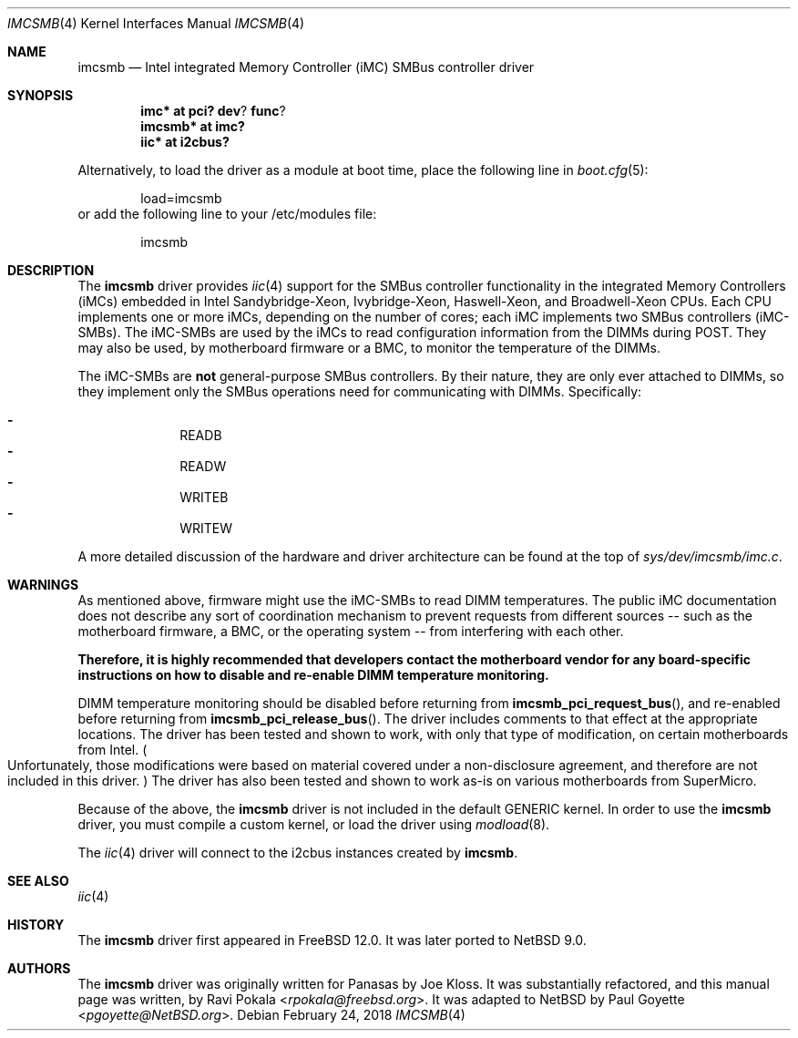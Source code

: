 .\" $NetBSD: imcsmb.4,v 1.3 2018/02/25 10:04:04 wiz Exp $
.\"
.\" Copyright (c) 2018 The NetBSD Foundation, Inc.
.\" All rights reserved.
.\"
.\" This code is derived from software contributed to The NetBSD Foundation
.\" by Paul Goyette
.\"
.\" Redistribution and use in source and binary forms, with or without
.\" modification, are permitted provided that the following conditions
.\" are met:
.\" 1. Redistributions of source code must retain the above copyright
.\"    notice, this list of conditions and the following disclaimer.
.\" 2. Redistributions in binary form must reproduce the above copyright
.\"    notice, this list of conditions and the following disclaimer in the
.\"    documentation and/or other materials provided with the distribution.
.\"
.\" THIS SOFTWARE IS PROVIDED BY THE NETBSD FOUNDATION, INC. AND CONTRIBUTORS
.\" ``AS IS'' AND ANY EXPRESS OR IMPLIED WARRANTIES, INCLUDING, BUT NOT LIMITED
.\" TO, THE IMPLIED WARRANTIES OF MERCHANTABILITY AND FITNESS FOR A PARTICULAR
.\" PURPOSE ARE DISCLAIMED.  IN NO EVENT SHALL THE FOUNDATION OR CONTRIBUTORS
.\" BE LIABLE FOR ANY DIRECT, INDIRECT, INCIDENTAL, SPECIAL, EXEMPLARY, OR
.\" CONSEQUENTIAL DAMAGES (INCLUDING, BUT NOT LIMITED TO, PROCUREMENT OF
.\" SUBSTITUTE GOODS OR SERVICES; LOSS OF USE, DATA, OR PROFITS; OR BUSINESS
.\" INTERRUPTION) HOWEVER CAUSED AND ON ANY THEORY OF LIABILITY, WHETHER IN
.\" CONTRACT, STRICT LIABILITY, OR TORT (INCLUDING NEGLIGENCE OR OTHERWISE)
.\" ARISING IN ANY WAY OUT OF THE USE OF THIS SOFTWARE, EVEN IF ADVISED OF THE
.\" POSSIBILITY OF SUCH DAMAGE.
.\"
.\" SPDX-License-Identifier: BSD-2-Clause-FreeBSD
.\"
.\" Copyright (c) 2018 Panasas
.\" All rights reserved.
.\"
.\" Redistribution and use in source and binary forms, with or without
.\" modification, are permitted provided that the following conditions
.\" are met:
.\" 1. Redistributions of source code must retain the above copyright
.\"    notice, this list of conditions and the following disclaimer.
.\" 2. Redistributions in binary form must reproduce the above copyright
.\"    notice, this list of conditions and the following disclaimer in the
.\"    documentation and/or other materials provided with the distribution.
.\"
.\" THIS SOFTWARE IS PROVIDED BY THE AUTHOR ``AS IS'' AND ANY EXPRESS OR
.\" IMPLIED WARRANTIES, INCLUDING, BUT NOT LIMITED TO, THE IMPLIED WARRANTIES
.\" OF MERCHANTABILITY AND FITNESS FOR A PARTICULAR PURPOSE ARE DISCLAIMED.
.\" IN NO EVENT SHALL THE AUTHOR BE LIABLE FOR ANY DIRECT, INDIRECT,
.\" INCIDENTAL, SPECIAL, EXEMPLARY, OR CONSEQUENTIAL DAMAGES (INCLUDING, BUT
.\" NOT LIMITED TO, PROCUREMENT OF SUBSTITUTE GOODS OR SERVICES; LOSS OF USE,
.\" DATA, OR PROFITS; OR BUSINESS INTERRUPTION) HOWEVER CAUSED AND ON ANY
.\" THEORY OF LIABILITY, WHETHER IN CONTRACT, STRICT LIABILITY, OR TORT
.\" (INCLUDING NEGLIGENCE OR OTHERWISE) ARISING IN ANY WAY OUT OF THE USE OF
.\" THIS SOFTWARE, EVEN IF ADVISED OF THE POSSIBILITY OF SUCH DAMAGE.
.\"
.\" $FreeBSD$
.\"
.Dd February 24, 2018
.Dt IMCSMB 4
.Os
.Sh NAME
.Nm imcsmb
.Nd Intel integrated Memory Controller (iMC) SMBus controller driver
.Sh SYNOPSIS
.Cd imc* at pci? dev ? func ?
.Cd imcsmb* at imc?
.Cd iic* at i2cbus?
.Pp
Alternatively, to load the driver as a module at boot time, place the following
line in
.Xr boot.cfg 5 :
.Bd -literal -offset indent
load=imcsmb
.Ed
or add the following line to your /etc/modules file:
.Bd -literal -offset indent
imcsmb
.Ed
.Sh DESCRIPTION
The
.Nm
driver provides
.Xr iic 4
support for the SMBus controller functionality in the integrated Memory
Controllers (iMCs) embedded in Intel Sandybridge-Xeon, Ivybridge-Xeon,
Haswell-Xeon, and Broadwell-Xeon CPUs.
Each CPU implements one or more iMCs, depending on the number of cores; each
iMC implements two SMBus controllers (iMC-SMBs).
The iMC-SMBs are used by the iMCs to read configuration information from the
DIMMs during POST.
They may also be used, by motherboard firmware or a BMC, to monitor the
temperature of the DIMMs.
.Pp
The iMC-SMBs are
.Sy not
general-purpose SMBus controllers.
By their nature, they are only ever attached to DIMMs, so they implement only
the SMBus operations need for communicating with DIMMs.
Specifically:
.Pp
.Bl -dash -offset indent -compact
.It
READB
.It
READW
.It
WRITEB
.It
WRITEW
.El
.Pp
A more detailed discussion of the hardware and driver architecture can be found
at the top of
.Pa sys/dev/imcsmb/imc.c .
.Sh WARNINGS
As mentioned above, firmware might use the iMC-SMBs to read DIMM temperatures.
The public iMC documentation does not describe any sort of coordination
mechanism to prevent requests from different sources -- such as the motherboard
firmware, a BMC, or the operating system -- from interfering with each other.
.Pp
.Bf Sy
Therefore, it is highly recommended that developers contact the motherboard
vendor for any board-specific instructions on how to disable and re-enable DIMM
temperature monitoring.
.Ef
.Pp
DIMM temperature monitoring should be disabled before returning from
.Fn imcsmb_pci_request_bus ,
and re-enabled before returning from
.Fn imcsmb_pci_release_bus .
The driver includes comments to that effect at the appropriate locations.
The driver has been tested and shown to work, with only that type of
modification, on certain motherboards from Intel.
.Po
Unfortunately, those modifications were based on material covered under a
non-disclosure agreement, and therefore are not included in this driver.
.Pc
The driver has also been tested and shown to work as-is on various motherboards
from SuperMicro.
.Pp
Because of the above, the
.Nm
driver is not included in the default
.Dv GENERIC
kernel.
In order to use the
.Nm
driver, you must compile a custom kernel, or load the driver using
.Xr modload 8 .
.Pp
The
.Xr iic 4
driver will connect to the i2cbus instances created by
.Nm .
.Sh SEE ALSO
.Xr iic 4
.Sh HISTORY
The
.Nm
driver first appeared in
.Fx 12.0 .
It was later ported to
.Nx 9.0 .
.Sh AUTHORS
.An -nosplit
The
.Nm
driver was originally written for Panasas by
.An Joe Kloss .
It was substantially refactored, and this manual page was written, by
.An Ravi Pokala Aq Mt rpokala@freebsd.org .
It was adapted to
.Nx
by
.An Paul Goyette Aq Mt pgoyette@NetBSD.org .
